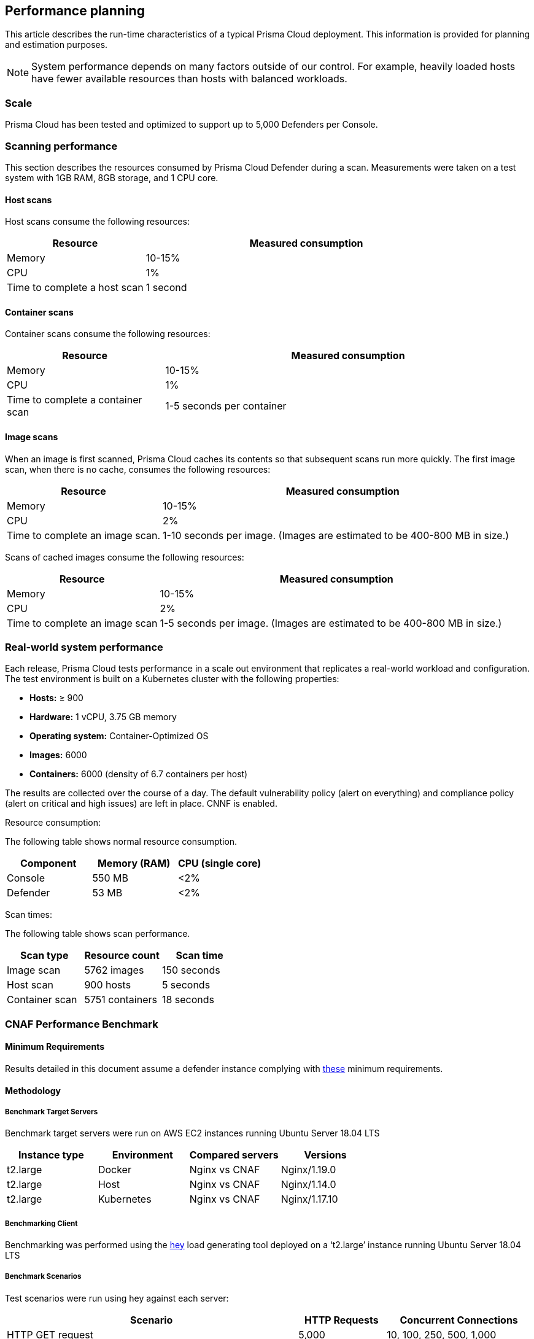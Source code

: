 == Performance planning

This article describes the run-time characteristics of a typical Prisma Cloud deployment.
This information is provided for planning and estimation purposes.

NOTE: System performance depends on many factors outside of our control.
For example, heavily loaded hosts have fewer available resources than hosts with balanced workloads.


=== Scale

Prisma Cloud has been tested and optimized to support up to 5,000 Defenders per Console.
ifdef::compute_edition[]
If you have an environment that requires more than 5,000 Defenders, xref:../deployment_patterns/projects.adoc[deploy a scale project].
endif::compute_edition[]


=== Scanning performance

This section describes the resources consumed by Prisma Cloud Defender during a scan.
Measurements were taken on a test system with 1GB RAM, 8GB storage, and 1 CPU core.


[.section]
==== Host scans

Host scans consume the following resources:

[cols="30%,70%", options="header"]
|===
|Resource |Measured consumption

|Memory
|10-15%

|CPU
|1%

|Time to complete a host scan
|1 second
|===


[.section]
==== Container scans

Container scans consume the following resources:

[cols="30%,70%", options="header"]
|===
|Resource |Measured consumption

|Memory
|10-15%

|CPU
|1%

|Time to complete a container scan
|1-5 seconds per container
|===


[.section]
==== Image scans

When an image is first scanned, Prisma Cloud caches its contents so that subsequent scans run more quickly.
The first image scan, when there is no cache, consumes the following resources:

[cols="30%,70%", options="header"]
|===
|Resource |Measured consumption

|Memory
|10-15%

|CPU
|2%

|Time to complete an image scan.
|1-10 seconds per image.
(Images are estimated to be 400-800 MB in size.)
|===

Scans of cached images consume the following resources:

[cols="30%,70%", options="header"]
|===
|Resource |Measured consumption

|Memory
|10-15%

|CPU
|2%

|Time to complete an image scan
|1-5 seconds per image.
(Images are estimated to be 400-800 MB in size.)
|===


=== Real-world system performance

Each release, Prisma Cloud tests performance in a scale out environment that replicates a real-world workload and configuration.
The test environment is built on a Kubernetes cluster with the following properties:

* *Hosts:* &#8805; 900
* *Hardware:* 1 vCPU, 3.75 GB memory
* *Operating system:* Container-Optimized OS
* *Images:* 6000
* *Containers:* 6000 (density of 6.7 containers per host)

The results are collected over the course of a day.
The default vulnerability policy (alert on everything) and compliance policy (alert on critical and high issues) are left in place.
CNNF is enabled.

[.underline]#Resource consumption#:

The following table shows normal resource consumption.

[cols="1,1,1", options="header"]
|===
|Component |Memory (RAM) |CPU (single core)

|Console
|550 MB
|<2%

|Defender
|53 MB
|<2%

|===


[.underline]#Scan times#:

The following table shows scan performance.

[cols="1,1,1", options="header"]
|===
|Scan type |Resource count |Scan time

|Image scan
|5762 images
|150 seconds

|Host scan
|900 hosts
|5 seconds

|Container scan
|5751 containers
|18 seconds

|===


=== CNAF Performance Benchmark

==== Minimum Requirements

Results detailed in this document assume a defender instance complying with https://docs.paloaltonetworks.com/prisma/prisma-cloud/19-11/prisma-cloud-compute-edition-admin/install/system_requirements.html[these] minimum requirements.

==== Methodology

===== Benchmark Target Servers

Benchmark target servers were run on AWS EC2 instances running Ubuntu Server 18.04 LTS

|===
|Instance type|Environment|Compared servers|Versions

|t2.large|Docker|Nginx vs CNAF|Nginx/1.19.0
|t2.large|Host|Nginx vs CNAF|Nginx/1.14.0
|t2.large|Kubernetes|Nginx vs CNAF|Nginx/1.17.10
|===

===== Benchmarking Client

Benchmarking was performed using the https://github.com/rakyll/hey[hey] load generating tool deployed on a ‘t2.large’ instance running Ubuntu Server 18.04 LTS

===== Benchmark Scenarios

Test scenarios were run using hey against each server:
[cols="10,3,5"]
|===
|Scenario  ^.^|HTTP Requests  ^.^|Concurrent Connections

|HTTP GET request  ^.^|5,000 ^.^|10, 100, 250, 500, 1,000
|HTTP GET request with query parameters ^.^|5,000 ^.^|10, 100, 250, 500, 1,000
|HTTP GET request with an attack payload in a query parameter ^.^|5,000 ^.^|10, 100, 250, 500, 1,000
|HTTP GET with 1 MB response body ^.^|1,000 ^.^|10, 100, 250, 500, 1,000
|HTTP GET with 5 MB response body ^.^|1,000 ^.^|10, 100, 250, 500, 1,000
|HTTP POST request with body payload size of 100 bytes ^.^|5,000 ^.^|10, 100, 250, 500, 1,000
|HTTP POST request with body payload size of 1 KB ^.^|5,000 ^.^|10, 100, 250, 500, 1,000
|HTTP POST request with body payload size of 5 KB ^.^|5,000 ^.^|10, 100, 250, 500, 1,000
|===

NOTE: In order to support 1,000 concurrent connections in large file scenarios, CNAF HTTP body inspection size limit needs to be set to 104,857 bytes

==== Results

===== HTTP Transaction Overhead

The following table details request average *overhead* (in milliseconds):
[cols="3,7,2,2,2,2,2"]
|===
2.2+^.^h|*Environment* 5.1+^h|*Concurrent Connections*
^h|*10* ^h|*100* ^h|*250* ^h|*500* ^h|*1,000*
1.8+^.^|Docker <.^|HTTP GET request ^.^|3 ^.^|30 ^.^|70 ^.^|99 ^.^|185
 <.^|HTTP GET request with query parameters  ^.^|4 ^.^|34 ^.^|70 ^.^|100 ^.^|151
 <.^|GET w/ attack payload ^.^|1 ^.^|6 ^.^|6 ^.^|26 ^.^|96
 <.^|GET -  1MB Response ^.^|1 ^.^|-268 ^.^|-1314 ^.^|-3211 ^.^|-5152
 <.^|GET -  5MB Response ^.^|15 ^.^|-1,641 ^.^|-6,983 ^.^|-9,262 ^.^|-18,231
 <.^|POST w/ 100B body ^.^|5 ^.^|42 ^.^|84 ^.^|119 ^.^|194
 <.^|POST w/ 1KB body ^.^|12 ^.^|106 ^.^|245 ^.^|430 ^.^|800
 <.^|POST w/ 5KB body ^.^|42 ^.^|402 ^.^|970 ^.^|1,853 ^.^|3,189
1.8+^.^|Host <.^|HTTP GET request ^.^|2 ^.^|22 ^.^|53 ^.^|82 ^.^|217
 <.^|HTTP GET request with query parameters  ^.^|3 ^.^|27 ^.^|63 ^.^|93 ^.^|212
 <.^|GET w/ attack payload ^.^|0 ^.^|6 ^.^|17 ^.^|78 ^.^|104
 <.^|GET -  1MB Response ^.^|-1 ^.^|-6 ^.^|32 ^.^|131 ^.^|-681
 <.^|GET -  5MB Response ^.^|7 ^.^|-45 ^.^|-638 ^.^|-2,677 ^.^|-9,099
 <.^|POST w/ 100B body ^.^|3 ^.^|29 ^.^|66 ^.^|114 ^.^|300
 <.^|POST w/ 1KB body ^.^|10 ^.^|97 ^.^|234 ^.^|436 ^.^|774
 <.^|POST w/ 5KB body ^.^|39 ^.^|407 ^.^|940 ^.^|1,831 ^.^|3,196
1.8+^.^|Kubernetes <.^|HTTP GET request ^.^|3 ^.^|29 ^.^|58 ^.^|78 ^.^|155
 <.^|HTTP GET request with query parameters  ^.^|4 ^.^|33 ^.^|79 ^.^|114 ^.^|288
 <.^|GET w/ attack payload ^.^|0 ^.^|5 ^.^|15 ^.^|63 ^.^|177
 <.^|GET -  1MB Response ^.^|-4 ^.^|-252 ^.^|-981 ^.^|-2827 ^.^|-5754
 <.^|GET -  5MB Response ^.^|15 ^.^|-1,653 ^.^|-5,254 ^.^|-14,966 ^.^|-23,828
 <.^|POST w/ 100B body ^.^|5 ^.^|39 ^.^|92 ^.^|130 ^.^|280
 <.^|POST w/ 1KB body ^.^|11 ^.^|109 ^.^|252 ^.^|498 ^.^|907
 <.^|POST w/ 5KB body ^.^|43 ^.^|421 ^.^|1,013 ^.^|2,005 ^.^|3,557
|===

NOTE: CNAF response time can be faster than origin-server response time when attacks are blocked and not forwarded to the origin server.

===== Load Testing

The following table details average request time (in milliseconds) of 1,000,000 request benchmarking load (includes response time for both CNAF and underlying origin):

[cols="3,7,2,2,2,2,2"]
|===
2.2+^.^h|*Environment* 5.1+^h|*Concurrent Connections*
^h|*10* ^h|*100* ^h|*250* ^h|*500* ^h|*1,000*
1.2+^.^|Docker <.^|HTTP GET request ^|4 ^|36 ^|90 ^|177 ^|358
<.^|HTTP POST request, 100 Byte body ^|5 ^|47 ^|116 ^|232 ^|472
1.2+^.^|Host <.^|HTTP GET request ^|3 ^|28 ^|70 ^|140 ^|298
<.^|HTTP POST request, 100 Byte body ^|4 ^|40 ^|99 ^|197 ^|397
1.2+^.^|Kubernetes <.^|HTTP GET request ^|4 ^|38 ^|92 ^|181 ^|363
<.^|HTTP POST request, 100 Byte body ^|5 ^|49 ^|119 ^|236 ^|460
|===